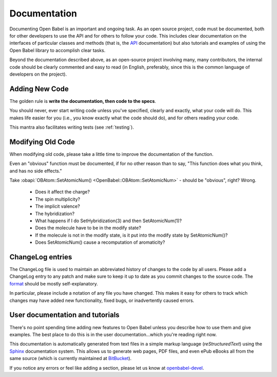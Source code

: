 .. _documentation:

Documentation
=============

Documenting Open Babel is an important and ongoing task. As an open source project, code must be documented, both for other developers to use the API and for others to follow your code. This includes clear documentation on the interfaces of particular classes and methods (that is, the API_ documentation) but also tutorials and examples of using the Open Babel library to accomplish clear tasks.

.. _API: http://openbabel.org/api

Beyond the documentation described above, as an open-source project involving many, many contributors, the internal code should be clearly commented and easy to read (in English, preferably, since this is the common language of developers on the project).

Adding New Code
---------------

The golden rule is **write the documentation, then code to the specs**.

You should never, ever start writing code unless you've specified, clearly and exactly, what your code will do. This makes life easier for you (i.e., you know exactly what the code should do), and for others reading your code.

This mantra also facilitates writing tests (see :ref:`testing`).

Modifying Old Code
------------------

When modifying old code, please take a little time to improve the documentation of the function.

Even an "obvious" function must be documented, if for no other reason than to say, "This function does what you think, and has no side effects."

Take :obapi:`OBAtom::SetAtomicNum() <OpenBabel::OBAtom::SetAtomicNum>` - should be "obvious", right? Wrong.

    * Does it affect the charge?
    * The spin multiplicity?
    * The implicit valence?
    * The hybridization?
    * What happens if I do SetHybridization(3) and then SetAtomicNum(1)?
    * Does the molecule have to be in the modify state?
    * If the molecule is not in the modify state, is it put into the modify state by SetAtomicNum()?
    * Does SetAtomicNum() cause a recomputation of aromaticity? 

ChangeLog entries
-----------------

The ChangeLog file is used to maintain an abbreviated history of changes to the code by all users. Please add a ChangeLog entry to any patch and make sure to keep it up to date as you commit changes to the source code. The format_ should be mostly self-explanatory.

.. _format: http://www.gnu.org/software/guile/changelogs/guile-changelogs_3.html|format

In particular, please include a notation of any file you have changed. This makes it easy for others to track which changes may have added new functionality, fixed bugs, or inadvertently caused errors. 

User documentation and tutorials
--------------------------------

There's no point spending time adding new features to Open Babel unless you describe how to use them and give examples. The best place to do this is in the user documentation...which you're reading right now.

This documentation is automatically generated from text files in a simple markup language (*reStructuredText*) using the Sphinx_ documentation system. This allows us to generate web pages, PDF files, and even ePub eBooks all from the same source (which is currently maintained at BitBucket_).

If you notice any errors or feel like adding a section, please let us know at openbabel-devel_.

.. _Sphinx: http://sphinx.pocoo.org/
.. _openbabel-devel: https://lists.sourceforge.net/lists/listinfo/openbabel-devel
.. _BitBucket: http://bitbucket.org/baoilleach/openbabel-user-docs
